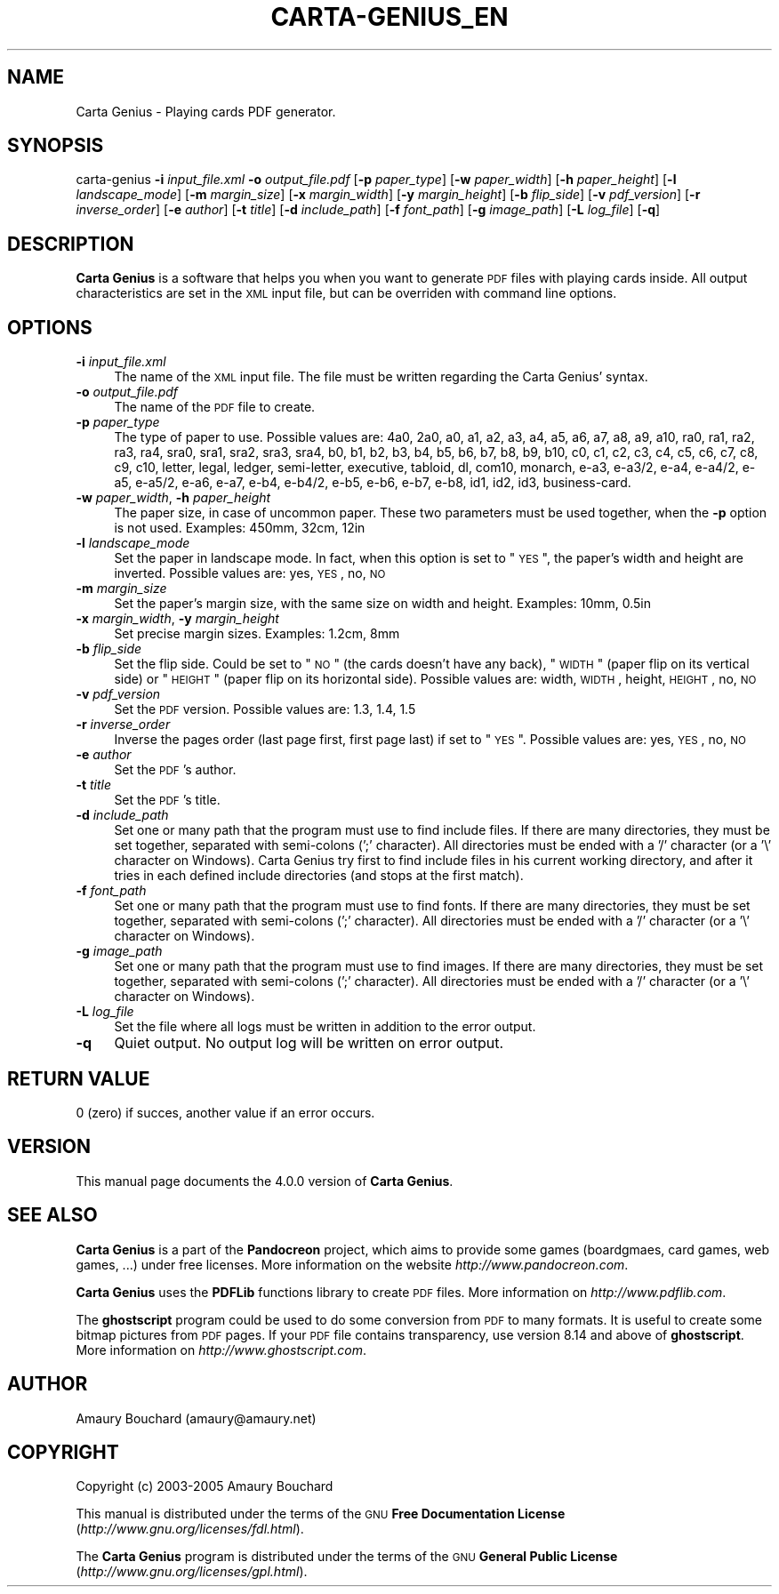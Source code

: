 .\" Automatically generated by Pod::Man v1.37, Pod::Parser v1.14
.\"
.\" Standard preamble:
.\" ========================================================================
.de Sh \" Subsection heading
.br
.if t .Sp
.ne 5
.PP
\fB\\$1\fR
.PP
..
.de Sp \" Vertical space (when we can't use .PP)
.if t .sp .5v
.if n .sp
..
.de Vb \" Begin verbatim text
.ft CW
.nf
.ne \\$1
..
.de Ve \" End verbatim text
.ft R
.fi
..
.\" Set up some character translations and predefined strings.  \*(-- will
.\" give an unbreakable dash, \*(PI will give pi, \*(L" will give a left
.\" double quote, and \*(R" will give a right double quote.  | will give a
.\" real vertical bar.  \*(C+ will give a nicer C++.  Capital omega is used to
.\" do unbreakable dashes and therefore won't be available.  \*(C` and \*(C'
.\" expand to `' in nroff, nothing in troff, for use with C<>.
.tr \(*W-|\(bv\*(Tr
.ds C+ C\v'-.1v'\h'-1p'\s-2+\h'-1p'+\s0\v'.1v'\h'-1p'
.ie n \{\
.    ds -- \(*W-
.    ds PI pi
.    if (\n(.H=4u)&(1m=24u) .ds -- \(*W\h'-12u'\(*W\h'-12u'-\" diablo 10 pitch
.    if (\n(.H=4u)&(1m=20u) .ds -- \(*W\h'-12u'\(*W\h'-8u'-\"  diablo 12 pitch
.    ds L" ""
.    ds R" ""
.    ds C` ""
.    ds C' ""
'br\}
.el\{\
.    ds -- \|\(em\|
.    ds PI \(*p
.    ds L" ``
.    ds R" ''
'br\}
.\"
.\" If the F register is turned on, we'll generate index entries on stderr for
.\" titles (.TH), headers (.SH), subsections (.Sh), items (.Ip), and index
.\" entries marked with X<> in POD.  Of course, you'll have to process the
.\" output yourself in some meaningful fashion.
.if \nF \{\
.    de IX
.    tm Index:\\$1\t\\n%\t"\\$2"
..
.    nr % 0
.    rr F
.\}
.\"
.\" For nroff, turn off justification.  Always turn off hyphenation; it makes
.\" way too many mistakes in technical documents.
.hy 0
.if n .na
.\"
.\" Accent mark definitions (@(#)ms.acc 1.5 88/02/08 SMI; from UCB 4.2).
.\" Fear.  Run.  Save yourself.  No user-serviceable parts.
.    \" fudge factors for nroff and troff
.if n \{\
.    ds #H 0
.    ds #V .8m
.    ds #F .3m
.    ds #[ \f1
.    ds #] \fP
.\}
.if t \{\
.    ds #H ((1u-(\\\\n(.fu%2u))*.13m)
.    ds #V .6m
.    ds #F 0
.    ds #[ \&
.    ds #] \&
.\}
.    \" simple accents for nroff and troff
.if n \{\
.    ds ' \&
.    ds ` \&
.    ds ^ \&
.    ds , \&
.    ds ~ ~
.    ds /
.\}
.if t \{\
.    ds ' \\k:\h'-(\\n(.wu*8/10-\*(#H)'\'\h"|\\n:u"
.    ds ` \\k:\h'-(\\n(.wu*8/10-\*(#H)'\`\h'|\\n:u'
.    ds ^ \\k:\h'-(\\n(.wu*10/11-\*(#H)'^\h'|\\n:u'
.    ds , \\k:\h'-(\\n(.wu*8/10)',\h'|\\n:u'
.    ds ~ \\k:\h'-(\\n(.wu-\*(#H-.1m)'~\h'|\\n:u'
.    ds / \\k:\h'-(\\n(.wu*8/10-\*(#H)'\z\(sl\h'|\\n:u'
.\}
.    \" troff and (daisy-wheel) nroff accents
.ds : \\k:\h'-(\\n(.wu*8/10-\*(#H+.1m+\*(#F)'\v'-\*(#V'\z.\h'.2m+\*(#F'.\h'|\\n:u'\v'\*(#V'
.ds 8 \h'\*(#H'\(*b\h'-\*(#H'
.ds o \\k:\h'-(\\n(.wu+\w'\(de'u-\*(#H)/2u'\v'-.3n'\*(#[\z\(de\v'.3n'\h'|\\n:u'\*(#]
.ds d- \h'\*(#H'\(pd\h'-\w'~'u'\v'-.25m'\f2\(hy\fP\v'.25m'\h'-\*(#H'
.ds D- D\\k:\h'-\w'D'u'\v'-.11m'\z\(hy\v'.11m'\h'|\\n:u'
.ds th \*(#[\v'.3m'\s+1I\s-1\v'-.3m'\h'-(\w'I'u*2/3)'\s-1o\s+1\*(#]
.ds Th \*(#[\s+2I\s-2\h'-\w'I'u*3/5'\v'-.3m'o\v'.3m'\*(#]
.ds ae a\h'-(\w'a'u*4/10)'e
.ds Ae A\h'-(\w'A'u*4/10)'E
.    \" corrections for vroff
.if v .ds ~ \\k:\h'-(\\n(.wu*9/10-\*(#H)'\s-2\u~\d\s+2\h'|\\n:u'
.if v .ds ^ \\k:\h'-(\\n(.wu*10/11-\*(#H)'\v'-.4m'^\v'.4m'\h'|\\n:u'
.    \" for low resolution devices (crt and lpr)
.if \n(.H>23 .if \n(.V>19 \
\{\
.    ds : e
.    ds 8 ss
.    ds o a
.    ds d- d\h'-1'\(ga
.    ds D- D\h'-1'\(hy
.    ds th \o'bp'
.    ds Th \o'LP'
.    ds ae ae
.    ds Ae AE
.\}
.rm #[ #] #H #V #F C
.\" ========================================================================
.\"
.IX Title "CARTA-GENIUS_EN 1"
.TH CARTA-GENIUS_EN 1 "2005-09-27" "4.0.0" "Pandocreon"
.SH "NAME"
Carta Genius \- Playing cards PDF generator.
.SH "SYNOPSIS"
.IX Header "SYNOPSIS"
carta-genius \fB\-i\fR \fIinput_file.xml\fR \fB\-o\fR \fIoutput_file.pdf\fR [\fB\-p\fR \fIpaper_type\fR] [\fB\-w\fR \fIpaper_width\fR] [\fB\-h\fR \fIpaper_height\fR] [\fB\-l\fR \fIlandscape_mode\fR] [\fB\-m\fR \fImargin_size\fR] [\fB\-x\fR \fImargin_width\fR] [\fB\-y\fR \fImargin_height\fR] [\fB\-b\fR \fIflip_side\fR] [\fB\-v\fR \fIpdf_version\fR] [\fB\-r\fR \fIinverse_order\fR] [\fB\-e\fR \fIauthor\fR] [\fB\-t\fR \fItitle\fR] [\fB\-d\fR \fIinclude_path\fR] [\fB\-f\fR \fIfont_path\fR] [\fB\-g\fR \fIimage_path\fR] [\fB\-L\fR \fIlog_file\fR] [\fB\-q\fR]
.SH "DESCRIPTION"
.IX Header "DESCRIPTION"
\&\fBCarta Genius\fR is a software that helps you when you want to generate \s-1PDF\s0 files with playing cards inside. All output characteristics are set in the \s-1XML\s0 input file, but can be overriden with command line options.
.SH "OPTIONS"
.IX Header "OPTIONS"
.IP "\fB\-i\fR \fIinput_file.xml\fR" 4
.IX Item "-i input_file.xml"
The name of the \s-1XML\s0 input file. The file must be written regarding the Carta Genius' syntax.
.IP "\fB\-o\fR \fIoutput_file.pdf\fR" 4
.IX Item "-o output_file.pdf"
The name of the \s-1PDF\s0 file to create.
.IP "\fB\-p\fR \fIpaper_type\fR" 4
.IX Item "-p paper_type"
The type of paper to use.
Possible values are: 4a0, 2a0, a0, a1, a2, a3, a4, a5, a6, a7, a8, a9, a10, ra0, ra1, ra2, ra3, ra4, sra0, sra1, sra2, sra3, sra4, b0, b1, b2, b3, b4, b5, b6, b7, b8, b9, b10, c0, c1, c2, c3, c4, c5, c6, c7, c8, c9, c10, letter, legal, ledger, semi\-letter, executive, tabloid, dl, com10, monarch, e\-a3, e\-a3/2, e\-a4, e\-a4/2, e\-a5, e\-a5/2, e\-a6, e\-a7, e\-b4, e\-b4/2, e\-b5, e\-b6, e\-b7, e\-b8, id1, id2, id3, business\-card.
.IP "\fB\-w\fR \fIpaper_width\fR, \fB\-h\fR \fIpaper_height\fR" 4
.IX Item "-w paper_width, -h paper_height"
The paper size, in case of uncommon paper. These two parameters must be used together, when the \fB\-p\fR option is not used.
Examples: 450mm, 32cm, 12in
.IP "\fB\-l\fR \fIlandscape_mode\fR" 4
.IX Item "-l landscape_mode"
Set the paper in landscape mode. In fact, when this option is set to \*(L"\s-1YES\s0\*(R", the paper's width and height are inverted.
Possible values are: yes, \s-1YES\s0, no, \s-1NO\s0
.IP "\fB\-m\fR \fImargin_size\fR" 4
.IX Item "-m margin_size"
Set the paper's margin size, with the same size on width and height.
Examples: 10mm, 0.5in
.IP "\fB\-x\fR \fImargin_width\fR, \fB\-y\fR \fImargin_height\fR" 4
.IX Item "-x margin_width, -y margin_height"
Set precise margin sizes.
Examples: 1.2cm, 8mm
.IP "\fB\-b\fR \fIflip_side\fR" 4
.IX Item "-b flip_side"
Set the flip side. Could be set to \*(L"\s-1NO\s0\*(R" (the cards doesn't have any back), \*(L"\s-1WIDTH\s0\*(R" (paper flip on its vertical side) or \*(L"\s-1HEIGHT\s0\*(R" (paper flip on its horizontal side).
Possible values are: width, \s-1WIDTH\s0, height, \s-1HEIGHT\s0, no, \s-1NO\s0
.IP "\fB\-v\fR \fIpdf_version\fR" 4
.IX Item "-v pdf_version"
Set the \s-1PDF\s0 version.
Possible values are: 1.3, 1.4, 1.5
.IP "\fB\-r\fR \fIinverse_order\fR" 4
.IX Item "-r inverse_order"
Inverse the pages order (last page first, first page last) if set to \*(L"\s-1YES\s0\*(R".
Possible values are: yes, \s-1YES\s0, no, \s-1NO\s0
.IP "\fB\-e\fR \fIauthor\fR" 4
.IX Item "-e author"
Set the \s-1PDF\s0's author.
.IP "\fB\-t\fR \fItitle\fR" 4
.IX Item "-t title"
Set the \s-1PDF\s0's title.
.IP "\fB\-d\fR \fIinclude_path\fR" 4
.IX Item "-d include_path"
Set one or many path that the program must use to find include files. If there are many directories, they must be set together, separated with semi-colons (';' character). All directories must be ended with a '/' character (or a '\e' character on Windows). Carta Genius try first to find include files in his current working directory, and after it tries in each defined include directories (and stops at the first match).
.IP "\fB\-f\fR \fIfont_path\fR" 4
.IX Item "-f font_path"
Set one or many path that the program must use to find fonts. If there are many directories, they must be set together, separated with semi-colons (';' character). All directories must be ended with a '/' character (or a '\e' character on Windows).
.IP "\fB\-g\fR \fIimage_path\fR" 4
.IX Item "-g image_path"
Set one or many path that the program must use to find images. If there are many directories, they must be set together, separated with semi-colons (';' character). All directories must be ended with a '/' character (or a '\e' character on Windows).
.IP "\fB\-L\fR \fIlog_file\fR" 4
.IX Item "-L log_file"
Set the file where all logs must be written in addition to the error output.
.IP "\fB\-q\fR" 4
.IX Item "-q"
Quiet output. No output log will be written on error output.
.SH "RETURN VALUE"
.IX Header "RETURN VALUE"
0 (zero) if succes, another value if an error occurs.
.SH "VERSION"
.IX Header "VERSION"
This manual page documents the 4.0.0 version of \fBCarta Genius\fR.
.SH "SEE ALSO"
.IX Header "SEE ALSO"
\&\fBCarta Genius\fR is a part of the \fBPandocreon\fR project, which aims to provide some games (boardgmaes, card games, web games, ...) under free licenses. More information on the website \fIhttp://www.pandocreon.com\fR.
.PP
\&\fBCarta Genius\fR uses the \fBPDFLib\fR functions library to create \s-1PDF\s0 files. More information on \fIhttp://www.pdflib.com\fR.
.PP
The \fBghostscript\fR program could be used to do some conversion from \s-1PDF\s0 to many formats. It is useful to create some bitmap pictures from \s-1PDF\s0 pages. If your \s-1PDF\s0 file contains transparency, use version 8.14 and above of \fBghostscript\fR. More information on \fIhttp://www.ghostscript.com\fR.
.SH "AUTHOR"
.IX Header "AUTHOR"
Amaury Bouchard (amaury@amaury.net)
.SH "COPYRIGHT"
.IX Header "COPYRIGHT"
Copyright (c) 2003\-2005 Amaury Bouchard
.PP
This manual is distributed under the terms of the \s-1GNU\s0 \fBFree Documentation License\fR (\fIhttp://www.gnu.org/licenses/fdl.html\fR).
.PP
The \fBCarta Genius\fR program is distributed under the terms of the \s-1GNU\s0 \fBGeneral Public License\fR (\fIhttp://www.gnu.org/licenses/gpl.html\fR).
